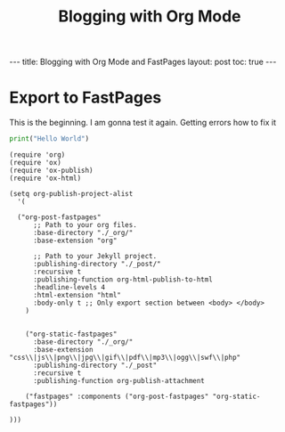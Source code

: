 #+TITLE: Blogging with Org Mode
#+BEGIN_EXPORT html

---
title: Blogging with Org Mode and FastPages
layout: post
toc: true
---

#+END_EXPORT



* Export to FastPages
  This is the beginning. I am gonna test it again. Getting errors how to fix it

#+BEGIN_SRC python
  print("Hello World")
#+END_SRC

#+BEGIN_SRC elisp
  (require 'org)
  (require 'ox)
  (require 'ox-publish)
  (require 'ox-html)

  (setq org-publish-project-alist
	'(

    ("org-post-fastpages"
	    ;; Path to your org files.
	    :base-directory "./_org/"
	    :base-extension "org"

	    ;; Path to your Jekyll project.
	    :publishing-directory "./_post/"
	    :recursive t
	    :publishing-function org-html-publish-to-html
	    :headline-levels 4
	    :html-extension "html"
	    :body-only t ;; Only export section between <body> </body>
      )


      ("org-static-fastpages"
	    :base-directory "./_org/"
	    :base-extension "css\\|js\\|png\\|jpg\\|gif\\|pdf\\|mp3\\|ogg\\|swf\\|php"
	    :publishing-directory "./_post"
	    :recursive t
	    :publishing-function org-publish-attachment

      ("fastpages" :components ("org-post-fastpages" "org-static-fastpages"))

  )))

#+END_SRC


